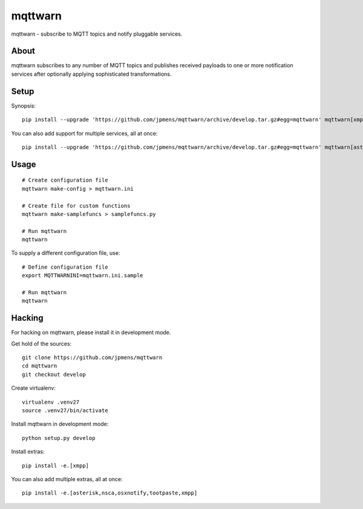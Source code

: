########
mqttwarn
########
mqttwarn - subscribe to MQTT topics and notify pluggable services.


*****
About
*****
mqttwarn subscribes to any number of MQTT topics and publishes received payloads to one or more
notification services after optionally applying sophisticated transformations.

*****
Setup
*****
Synopsis::

    pip install --upgrade 'https://github.com/jpmens/mqttwarn/archive/develop.tar.gz#egg=mqttwarn' mqttwarn[xmpp]

You can also add support for multiple services, all at once::

    pip install --upgrade 'https://github.com/jpmens/mqttwarn/archive/develop.tar.gz#egg=mqttwarn' mqttwarn[asterisk,nsca,osxnotify,tootpaste,xmpp]


*****
Usage
*****
::

    # Create configuration file
    mqttwarn make-config > mqttwarn.ini

    # Create file for custom functions
    mqttwarn make-samplefuncs > samplefuncs.py

    # Run mqttwarn
    mqttwarn


To supply a different configuration file, use::

    # Define configuration file
    export MQTTWARNINI=mqttwarn.ini.sample

    # Run mqttwarn
    mqttwarn


*******
Hacking
*******
For hacking on mqttwarn, please install it in development mode.

Get hold of the sources::

    git clone https://github.com/jpmens/mqttwarn
    cd mqttwarn
    git checkout develop

Create virtualenv::

    virtualenv .venv27
    source .venv27/bin/activate

Install mqttwarn in development mode::

    python setup.py develop

Install extras::

    pip install -e.[xmpp]

You can also add multiple extras, all at once::

    pip install -e.[asterisk,nsca,osxnotify,tootpaste,xmpp]
